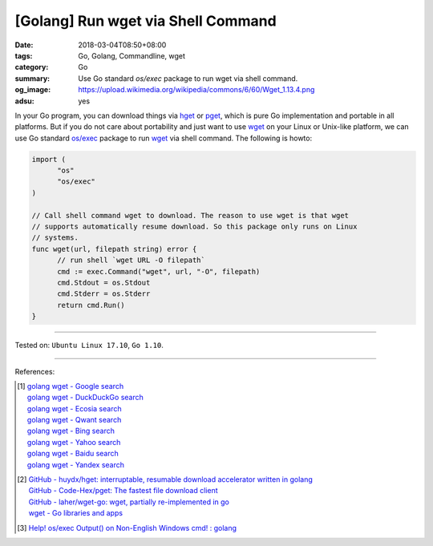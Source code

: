 [Golang] Run wget via Shell Command
###################################

:date: 2018-03-04T08:50+08:00
:tags: Go, Golang, Commandline, wget
:category: Go
:summary: Use Go standard *os/exec* package to run wget via shell command.
:og_image: https://upload.wikimedia.org/wikipedia/commons/6/60/Wget_1.13.4.png
:adsu: yes

In your Go program, you can download things via hget_ or pget_, which is pure Go
implementation and portable in all platforms. But if you do not care about
portability and just want to use wget_ on your Linux or Unix-like platform, we
can use Go standard `os/exec`_ package to run wget_ via shell command. The
following is howto:

.. code-block:: go

  import (
  	"os"
  	"os/exec"
  )

  // Call shell command wget to download. The reason to use wget is that wget
  // supports automatically resume download. So this package only runs on Linux
  // systems.
  func wget(url, filepath string) error {
  	// run shell `wget URL -O filepath`
  	cmd := exec.Command("wget", url, "-O", filepath)
  	cmd.Stdout = os.Stdout
  	cmd.Stderr = os.Stderr
  	return cmd.Run()
  }

.. adsu:: 2

----

Tested on: ``Ubuntu Linux 17.10``, ``Go 1.10``.

----

References:

.. [1] | `golang wget - Google search <https://www.google.com/search?q=golang+wget>`_
       | `golang wget - DuckDuckGo search <https://duckduckgo.com/?q=golang+wget>`_
       | `golang wget - Ecosia search <https://www.ecosia.org/search?q=golang+wget>`_
       | `golang wget - Qwant search <https://www.qwant.com/?q=golang+wget>`_
       | `golang wget - Bing search <https://www.bing.com/search?q=golang+wget>`_
       | `golang wget - Yahoo search <https://search.yahoo.com/search?p=golang+wget>`_
       | `golang wget - Baidu search <https://www.baidu.com/s?wd=golang+wget>`_
       | `golang wget - Yandex search <https://www.yandex.com/search/?text=golang+wget>`_
.. [2] | `GitHub - huydx/hget: interruptable, resumable download accelerator written in golang <https://github.com/huydx/hget>`_
       | `GitHub - Code-Hex/pget: The fastest file download client <https://github.com/Code-Hex/pget>`_
       | `GitHub - laher/wget-go: wget, partially re-implemented in go <https://github.com/laher/wget-go>`_
       | `wget - Go libraries and apps <https://golanglibs.com/top?q=wget>`_
.. [3] `Help! os/exec Output() on Non-English Windows cmd! : golang <https://old.reddit.com/r/golang/comments/9zsipj/help_osexec_output_on_nonenglish_windows_cmd/>`_

.. _os/exec: https://golang.org/pkg/os/exec/
.. _hget: https://github.com/huydx/hget
.. _pget: https://github.com/Code-Hex/pget
.. _wget: https://www.gnu.org/software/wget/

